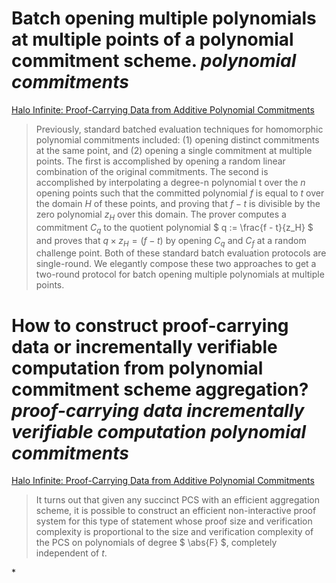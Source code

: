 * Batch opening multiple polynomials at multiple points of a polynomial commitment scheme. [[polynomial commitments]]
[[https://eprint.iacr.org/2020/1536.pdf][Halo Infinite: Proof-Carrying Data from Additive Polynomial Commitments]]
#+BEGIN_QUOTE
Previously, standard batched evaluation techniques for homomorphic polynomial commitments included: (1) opening distinct commitments at the same point, and (2) opening a single commitment at multiple points. The first is accomplished by opening a random linear combination of the original commitments. The second is accomplished by interpolating a degree-n polynomial t over the \( n \) opening points such that the committed polynomial \( f \) is equal to \( t \) over the domain \( H \) of these points, and proving that \( f - t \) is divisible by the zero polynomial \( z_H \) over this domain. The prover computes a commitment \( C_q \) to the quotient polynomial \( q := \frac{f - t}{z_H} \)  and proves that \(  q \times z_H = (f - t) \) by opening \( C_q \) and \( C_f \) at a random challenge point. Both of these standard batch evaluation protocols are single-round. We elegantly compose these two approaches to get a two-round protocol for batch opening multiple polynomials at multiple points.
#+END_QUOTE
* How to construct proof-carrying data or incrementally verifiable computation from polynomial commitment scheme aggregation? [[proof-carrying data]] [[incrementally verifiable computation]] [[polynomial commitments]]
[[https://eprint.iacr.org/2020/1536.pdf][Halo Infinite: Proof-Carrying Data from Additive Polynomial Commitments]]
#+BEGIN_QUOTE
It turns out that given any succinct PCS with an efficient aggregation scheme, it is possible to construct an efficient non-interactive proof system for this type of statement whose proof size and verification complexity is proportional to the size and verification complexity of the PCS on polynomials of degree \( \abs{F} \), completely independent of \( t \).
#+END_QUOTE
*